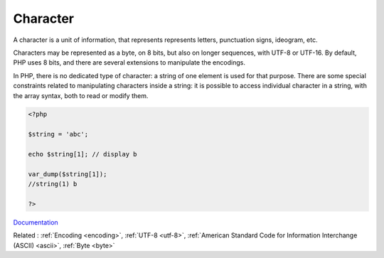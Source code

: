 .. _character:
.. meta::
	:description:
		Character: A character is a unit of information, that represents represents letters, punctuation signs, ideogram, etc.
	:twitter:card: summary_large_image
	:twitter:site: @exakat
	:twitter:title: Character
	:twitter:description: Character: A character is a unit of information, that represents represents letters, punctuation signs, ideogram, etc
	:twitter:creator: @exakat
	:twitter:image:src: https://php-dictionary.readthedocs.io/en/latest/_static/logo.png
	:og:image: https://php-dictionary.readthedocs.io/en/latest/_static/logo.png
	:og:title: Character
	:og:type: article
	:og:description: A character is a unit of information, that represents represents letters, punctuation signs, ideogram, etc
	:og:url: https://php-dictionary.readthedocs.io/en/latest/dictionary/character.ini.html
	:og:locale: en
.. raw:: html

	<script type="application/ld+json">{"@context":"https:\/\/schema.org","@graph":[{"@type":"WebPage","@id":"https:\/\/php-dictionary.readthedocs.io\/en\/latest\/tips\/debug_zval_dump.html","url":"https:\/\/php-dictionary.readthedocs.io\/en\/latest\/tips\/debug_zval_dump.html","name":"Character","isPartOf":{"@id":"https:\/\/www.exakat.io\/"},"datePublished":"Mon, 12 May 2025 18:16:25 +0000","dateModified":"Mon, 12 May 2025 18:16:25 +0000","description":"A character is a unit of information, that represents represents letters, punctuation signs, ideogram, etc","inLanguage":"en-US","potentialAction":[{"@type":"ReadAction","target":["https:\/\/php-dictionary.readthedocs.io\/en\/latest\/dictionary\/Character.html"]}]},{"@type":"WebSite","@id":"https:\/\/www.exakat.io\/","url":"https:\/\/www.exakat.io\/","name":"Exakat","description":"Smart PHP static analysis","inLanguage":"en-US"}]}</script>


Character
---------

A character is a unit of information, that represents represents letters, punctuation signs, ideogram, etc. 

Characters may be represented as a byte, on 8 bits, but also on longer sequences, with UTF-8 or UTF-16. By default, PHP uses 8 bits, and there are several extensions to manipulate the encodings.

In PHP, there is no dedicated type of character: a string of one element is used for that purpose. There are some special constraints related to manipulating characters inside a string: it is possible to access individual character in a string, with the array syntax, both to read or modify them. 

.. code-block:: php
   
   <?php
   
   $string = 'abc';
   
   echo $string[1]; // display b
   
   var_dump($string[1]);
   //string(1) b
   
   ?>


`Documentation <https://www.php.net/manual/en/language.types.string.php>`__

Related : :ref:`Encoding <encoding>`, :ref:`UTF-8 <utf-8>`, :ref:`American Standard Code for Information Interchange (ASCII) <ascii>`, :ref:`Byte <byte>`
